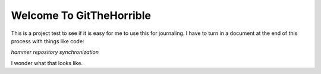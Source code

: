 Welcome To **GitTheHorrible**
==============================

This is a project test to see
if it is easy for me to use this
for journaling. I have to turn
in a document at the end of this
process with things like code:

`hammer repository synchronization`

I wonder what that looks like.
